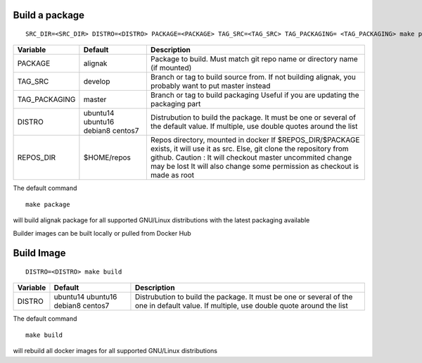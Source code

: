 Build a package
===============

::

  SRC_DIR=<SRC_DIR> DISTRO=<DISTRO> PACKAGE=<PACKAGE> TAG_SRC=<TAG_SRC> TAG_PACKAGING= <TAG_PACKAGING> make package

+---------------+-----------------+-------------------------------------+
| Variable      |     Default     |              Description            |
+===============+=================+=====================================+
| PACKAGE       | alignak         | Package to build.                   |
|               |                 | Must match git repo name or         |
|               |                 | directory name (if mounted)         |
+---------------+-----------------+-------------------------------------+
| TAG_SRC       | develop         | Branch or tag to build source from. |
|               |                 | If not building alignak, you        |
|               |                 | probably want to put master instead |
+---------------+-----------------+-------------------------------------+
| TAG_PACKAGING | master          | Branch or tag to build packaging    |
|               |                 | Useful if you are updating the      |
|               |                 | packaging part                      |
+---------------+-----------------+-------------------------------------+
| DISTRO        | ubuntu14        | Distrubution to build the package.  |
|               | ubuntu16        | It must be one or several of the    |
|               | debian8         | default value. If multiple, use     |
|               | centos7         | double quotes around the list       |
+---------------+-----------------+-------------------------------------+
| REPOS_DIR     | $HOME/repos     | Repos directory, mounted in docker  |
|               |                 | If $REPOS_DIR/$PACKAGE exists, it   |
|               |                 | will use it as src. Else, git clone |
|               |                 | the repository from github.         |
|               |                 | Caution : It will checkout master   |
|               |                 | uncommited change may be lost       |
|               |                 | It will also change some permission |
|               |                 | as checkout is made as root         |
+---------------+-----------------+-------------------------------------+

The default command ::

  make package

will build alignak package for all supported GNU/Linux distributions with the latest packaging available

Builder images can be built locally or pulled from Docker Hub


Build Image
===========

::

  DISTRO=<DISTRO> make build

+------------+-----------------+-------------------------------------+
| Variable   |     Default     |              Description            |
+============+=================+=====================================+
| DISTRO     | ubuntu14        | Distrubution to build the package.  |
|            | ubuntu16        | It must be one or several of the    |
|            | debian8         | one in default value. If multiple,  |
|            | centos7         | use double quote around the list    |
+------------+-----------------+-------------------------------------+

The default command ::

  make build

will rebuild all docker images for all supported GNU/Linux distributions


